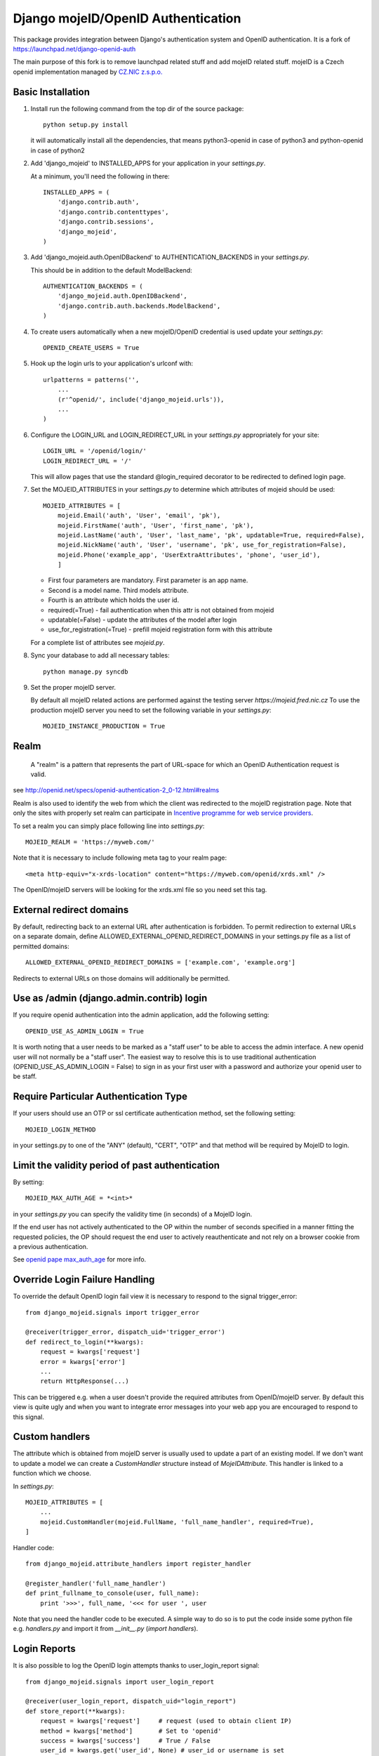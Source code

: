 Django mojeID/OpenID Authentication
===================================

This package provides integration between Django's authentication system and OpenID authentication.
It is a fork of https://launchpad.net/django-openid-auth

The main purpose of this fork is to remove launchpad related stuff and add mojeID related stuff.
mojeID is a Czech openid implementation managed by `CZ.NIC z.s.p.o. <http://www.nic.cz/>`_

Basic Installation
------------------

1) Install
   run the following command from the top dir of the source package::

        python setup.py install

   it will automatically install all the dependencies, that means
   python3-openid in case of python3 and python-openid in case of python2

#) Add 'django_mojeid' to INSTALLED_APPS for your application in your *settings.py*.

   At a minimum, you'll need the following in there::

        INSTALLED_APPS = (
            'django.contrib.auth',
            'django.contrib.contenttypes',
            'django.contrib.sessions',
            'django_mojeid',
        )

#) Add 'django_mojeid.auth.OpenIDBackend' to AUTHENTICATION_BACKENDS in your *settings.py*.

   This should be in addition to the default ModelBackend::

        AUTHENTICATION_BACKENDS = (
            'django_mojeid.auth.OpenIDBackend',
            'django.contrib.auth.backends.ModelBackend',
        )

#) To create users automatically when a new mojeID/OpenID credential is used update your *settings.py*::

        OPENID_CREATE_USERS = True

#) Hook up the login urls to your application's urlconf with::

        urlpatterns = patterns('',
            ...
            (r'^openid/', include('django_mojeid.urls')),
            ...
        )

#) Configure the LOGIN_URL and LOGIN_REDIRECT_URL in your *settings.py* appropriately for your site::

        LOGIN_URL = '/openid/login/'
        LOGIN_REDIRECT_URL = '/'

   This will allow pages that use the standard @login_required
   decorator to be redirected to defined login page.

#) Set the MOJEID_ATTRIBUTES in your *settings.py* to determine which attributes of mojeid should be used::

        MOJEID_ATTRIBUTES = [
            mojeid.Email('auth', 'User', 'email', 'pk'),
            mojeid.FirstName('auth', 'User', 'first_name', 'pk'),
            mojeid.LastName('auth', 'User', 'last_name', 'pk', updatable=True, required=False),
            mojeid.NickName('auth', 'User', 'username', 'pk', use_for_registration=False),
            mojeid.Phone('example_app', 'UserExtraAttributes', 'phone', 'user_id'),
            ]

   - First four parameters are mandatory. First parameter is an app name.
   - Second is a model name. Third models attribute.
   - Fourth is an attribute which holds the user id.
   - required(=True) - fail authentication when this attr is not obtained from mojeid
   - updatable(=False) - update the attributes of the model after login
   - use_for_registration(=True) - prefill mojeid registration form with this attribute

   For a complete list of attributes see *mojeid.py*.

#) Sync your database to add all necessary tables::

    python manage.py syncdb

#) Set the proper mojeID server.

   By default all mojeID related actions are performed against the testing
   server *https://mojeid.fred.nic.cz* To use the production mojeID server you
   need to set the following variable in your *settings.py*::

        MOJEID_INSTANCE_PRODUCTION = True


Realm
-----

    A "realm" is a pattern that represents the part of URL-space for which an OpenID Authentication request is valid.

see http://openid.net/specs/openid-authentication-2_0-12.html#realms

Realm is also used to identify the web from which the client was redirected to the mojeID registration page.
Note that only the sites with properly set realm can participate in `Incentive programme for web service providers <https://www.mojeid.cz/page/1864/motivacni-program/>`_.

To set a realm you can simply place following line into *settings.py*::

    MOJEID_REALM = 'https://myweb.com/'

Note that it is necessary to include following meta tag to your realm page::

    <meta http-equiv="x-xrds-location" content="https://myweb.com/openid/xrds.xml" />

The OpenID/mojeID servers will be looking for the xrds.xml file so you need set this tag.

External redirect domains
-------------------------

By default, redirecting back to an external URL after authentication is forbidden.
To permit redirection to external URLs on a separate domain, define ALLOWED_EXTERNAL_OPENID_REDIRECT_DOMAINS in your settings.py file as a list of permitted domains::

    ALLOWED_EXTERNAL_OPENID_REDIRECT_DOMAINS = ['example.com', 'example.org']

Redirects to external URLs on those domains will additionally be permitted.

Use as /admin (django.admin.contrib) login
------------------------------------------

If you require openid authentication into the admin application, add the following setting::

    OPENID_USE_AS_ADMIN_LOGIN = True

It is worth noting that a user needs to be marked as a "staff user" to be able to access the admin interface.
A new openid user will not normally be a "staff user".
The easiest way to resolve this is to use traditional authentication (OPENID_USE_AS_ADMIN_LOGIN = False) to sign in as your first user with a password and authorize your openid user to be staff.

Require Particular Authentication Type
--------------------------------------------

If your users should use an OTP or ssl certificate authentication method, set
the following setting::

    MOJEID_LOGIN_METHOD

in your settings.py to one of the "ANY" (default), "CERT", "OTP" and
that method will be required by MojeID to login.

Limit the validity period of past authentication
------------------------------------------------

By setting::

    MOJEID_MAX_AUTH_AGE = *<int>*

in your *settings.py* you can specify the validity time (in seconds)
of a MojeID login.

If the end user has not actively authenticated to the OP within the number of
seconds specified in a manner fitting the requested policies, the OP should
request the end user to actively reauthenticate and not rely on a browser cookie
from a previous authentication.

See `openid pape max_auth_age <http://openid.net/specs/openid-provider-authentication-policy-extension-1_0.html#anchor8>`_ for more info.

Override Login Failure Handling
-------------------------------
To override the default OpenID login fail view it is necessary to respond to the signal trigger_error::

        from django_mojeid.signals import trigger_error

        @receiver(trigger_error, dispatch_uid='trigger_error')
        def redirect_to_login(**kwargs):
            request = kwargs['request']
            error = kwargs['error']
            ...
            return HttpResponse(...)

This can be triggered e.g. when a user doesn't provide the required attributes from OpenID/mojeID server.
By default this view is quite ugly and when you want to integrate error messages into your web app you are encouraged to respond to this signal.

Custom handlers
---------------
The attribute which is obtained from mojeID server is usually used to update a part of an existing model.
If we don't want to update a model we can create a *CustomHandler* structure instead of *MojeIDAttribute*.
This handler is linked to a function which we choose.

In *settings.py*::

    MOJEID_ATTRIBUTES = [
        ...
        mojeid.CustomHandler(mojeid.FullName, 'full_name_handler', required=True),
    ]

Handler code::

    from django_mojeid.attribute_handlers import register_handler

    @register_handler('full_name_handler')
    def print_fullname_to_console(user, full_name):
        print '>>>', full_name, '<<< for user ', user


Note that you need the handler code to be executed.
A simple way to do so is to put the code inside some python file e.g. *handlers.py* and import it from *__init__.py* (*import handlers*).

Login Reports
-------------
It is also possible to log the OpenID login attempts thanks to user_login_report signal::

        from django_mojeid.signals import user_login_report

        @receiver(user_login_report, dispatch_uid="login_report")
        def store_report(**kwargs):
            request = kwargs['request']     # request (used to obtain client IP)
            method = kwargs['method']       # Set to 'openid'
            success = kwargs['success']     # True / False
            user_id = kwargs.get('user_id', None) # user_id or username is set
            if not user_id:
                username = kwargs.get('user_name', '')
            ...

Override Authentication or Association
---------------------------------------
The basic logic of the authentication or association can be overwritten.
This could be useful when we want just to obtain some attributes from mojeID without authenticating the user.
*(For example we could obtain an up-to-date home address to ship our goods)*

To override the authentication action you simply::

    from django_mojeid.signals import authenticate_user

    @receiver(authenticate_user, dispatch_uid="mojeid_create_user")
    def authenticate(**kwargs):
        request = kwargs['request']
        openid_response = kwargs['openid_response']
        redirect_to = kwargs['redirect']
        ...
        openid_attributes = OpenIDBackend.get_model_changes(openid_response)
        ...
        return redirect(url)

You can override the association action in a similar way::

    from django_mojeid.signals import associate_user

    @receiver(associate_user, dispatch_uid="mojeid_associate_user")
    def associate_user(**kwargs):
        request = kwargs['request']
        openid_response = kwargs['openid_response']
        redirect_to = kwargs['redirect']
        claimed_id = openid_response.endpoint.claimed_id
        ...
        openid_attributes = OpenIDBackend.get_model_changes(openid_response)
        ...
        return redirect(redirect_to)

Both of these functions should return a *HttpResponse* object.
Otherwise the default action is trigger after the execution.

Note that no login reports are generated when you override these actions.
But you can still send the report in these functions.

To see both functions in action see *examples/login* and *examples/association*

Multiple MOJEID_ATTRIBUTES sets
-------------------------------
Imagine a situation where you have two kinds of users

- Ordinary users (last name, email)
- Premium users (full name, email, phone)

And you want to get a different sets of mojeID attributes for each of these groups.

To do so you need to replace *MOJEID_ATTRIBUTES* with *MOJEID_ATTRIBUTES_SETS* having following structure::

    MOJEID_ATTRIBUTES_SETS = {
        'default': [
            mojeid.LastName('auth', 'User', 'last_name', 'pk'),
            mojeid.Email('auth', 'User', 'email', 'pk'),
        ],
        'premium': [
            mojeid.FullName(User, 'username', 'id'),
            mojeid.Email('auth', 'User', 'email', 'pk'),
            mojeid.Phone('example_app', 'UserExtraAttributes', 'phone', 'user_id'),
        ]
    }

Now the user will be asked for *default* attribute set when he opens */openid/initiate/* or */openid/initiate/default* and for *premium* attribute set when he opens */openid/initiate/premium*.

The urls in templates would look as follows::

    ...
    {% url 'openid-init' attribute_set='default' %}
    ...
    {% url 'openid-init' attribute_set='premium' %}
    ...

Registration
------------
To register an existing user to mojeID a registration form is generated and redirected to mojeid registration page.
Only the attributes marked with *use_for_registration=True* are passed.

After the registration mojeID server tries to connect to the server and notify it that the registration work well and the existing user can be associated with mojeID account.
This procedure is called Assertion.

Assertion
---------
You need to have a public IP and a valid ssl certificate (not self-signed). You can test your certificate via "openssl s_client ...".
The procedure goes as follows:

1) mojeID server connects to https://example.org/openid and gets addres of xrds.xml
#) mojeID server downloads https://example.org/openid/xrds.xml
#) mojeID server parses the xml file and obtains the assertion url
#) mojeID server opens the assertion url using POST and passes mandatory args
#) Client server verifies the args and associates local user with mojeID account

URL map
-------

**openid/**
    Top OpenID address
**openid/login/**
    Default login page
**openid/initiate/**
    Start the authentication (redirects to OpenID server)
**openid/complete/**
    Finish the authentication (redirects from OpenID server)
**openid/registration/**
    Register new mojeID user (redirects to mojeID server)
**openid/assertion/**
    assertion url (see Assertion)
**openid/xrds.xml**
    xrds.xml (see Assertion)
**openid/disassociate/**
    Removes the association between the logged user and OpenID

Examples
--------

Login example
_____________

- how to use login template
- how to create a new user from mojeID
- how to log in an exsiting user from mojeID
- how to override default mojeID authentication logic

Associate example
_________________

- how to use associate template
- how to associate an existing user
- how to handle already associated user
- how to override default mojeID association logic

Registration example
____________________

- how to use registration template
- how to prefill mojeID registration form
- describes how does the registration procedure work
- describes the requirements for the whole registration procedure

Complex example
_______________
TBD

Validate, Status, Adult example
_______________________________
TBD


Troubleshooting
---------------

TBD

Localhost related stuff

SSL certificate verificiation via openssl
